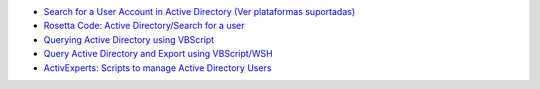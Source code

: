 
* `Search for a User Account in Active Directory (Ver plataformas suportadas) <https://gallery.technet.microsoft.com/scriptcenter/13e06435-c105-48d4-9128-29303b1d36f5>`_
* `Rosetta Code: Active Directory/Search for a user <http://rosettacode.org/wiki/Active_Directory/Search_for_a_user>`_ 
* `Querying Active Directory using VBScript <http://stackoverflow.com/questions/1090336/querying-active-directory-using-vbscript>`_
* `Query Active Directory and Export using VBScript/WSH <http://stackoverflow.com/questions/16646902/query-active-directory-and-export-using-vbscript-wsh>`_
* `ActivExperts: Scripts to manage Active Directory Users <http://www.activexperts.com/activmonitor/windowsmanagement/adminscripts/usersgroups/users/>`_
